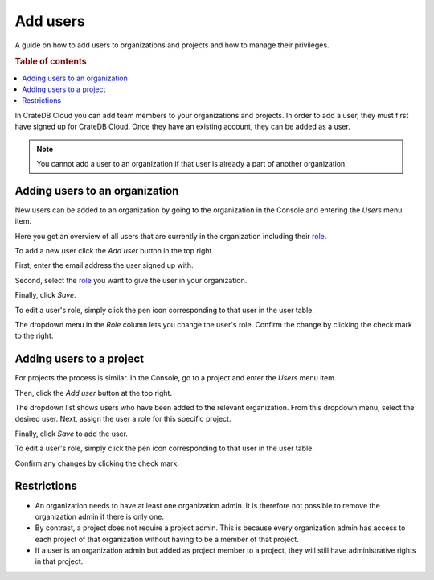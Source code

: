 .. _add-users:

=========
Add users
=========

A guide on how to add users to organizations and projects and how to manage
their privileges.

.. rubric:: Table of contents

.. contents::
   :local:

In CrateDB Cloud you can add team members to your organizations and projects.
In order to add a user, they must first have signed up for CrateDB Cloud. Once
they have an existing account, they can be added as a user.

.. NOTE::

    You cannot add a user to an organization if that user is already a part of
    another organization.


.. _add-users-to-org:

Adding users to an organization
===============================

New users can be added to an organization by going to the organization in the
Console and entering the *Users* menu item.

.. image:: _assets/img/addOrganizationMember.png

Here you get an overview of all users that are currently in the organization
including their `role`_.

To add a new user click the *Add user* button in the top right.

.. image:: _assets/img/addOrganizationUser.png

First, enter the email address the user signed up with.

Second, select the `role`_ you want to give the user in your organization.

Finally, click *Save*.

To edit a user's role, simply click the pen icon corresponding to that user in
the user table.

.. image:: _assets/img/editOrganizationUser.png

The dropdown menu in the *Role* column lets you change the user's role. Confirm
the change by clicking the check mark to the right.


.. _add-users-to-project:

Adding users to a project
=========================

For projects the process is similar. In the Console, go to a project and enter
the *Users* menu item.

Then, click the *Add user* button at the top right.

.. image:: _assets/img/addProjectUser.png

The dropdown list shows users who have been added to the relevant organization.
From this dropdown menu, select the desired user. Next, assign the user a role
for this specific project.

Finally, click *Save* to add the user.

To edit a user's role, simply click the pen icon corresponding to that user in
the user table.

Confirm any changes by clicking the check mark.


.. _restrictions:

Restrictions
============

- An organization needs to have at least one organization admin. It is
  therefore not possible to remove the organization admin if there is only one.

- By contrast, a project does not require a project admin. This is because every
  organization admin has access to each project of that organization without
  having to be a member of that project.

- If a user is an organization admin but added as project member to a project,
  they will still have administrative rights in that project.


.. _role: https://crate.io/docs/cloud/reference/en/latest/user-roles.html
